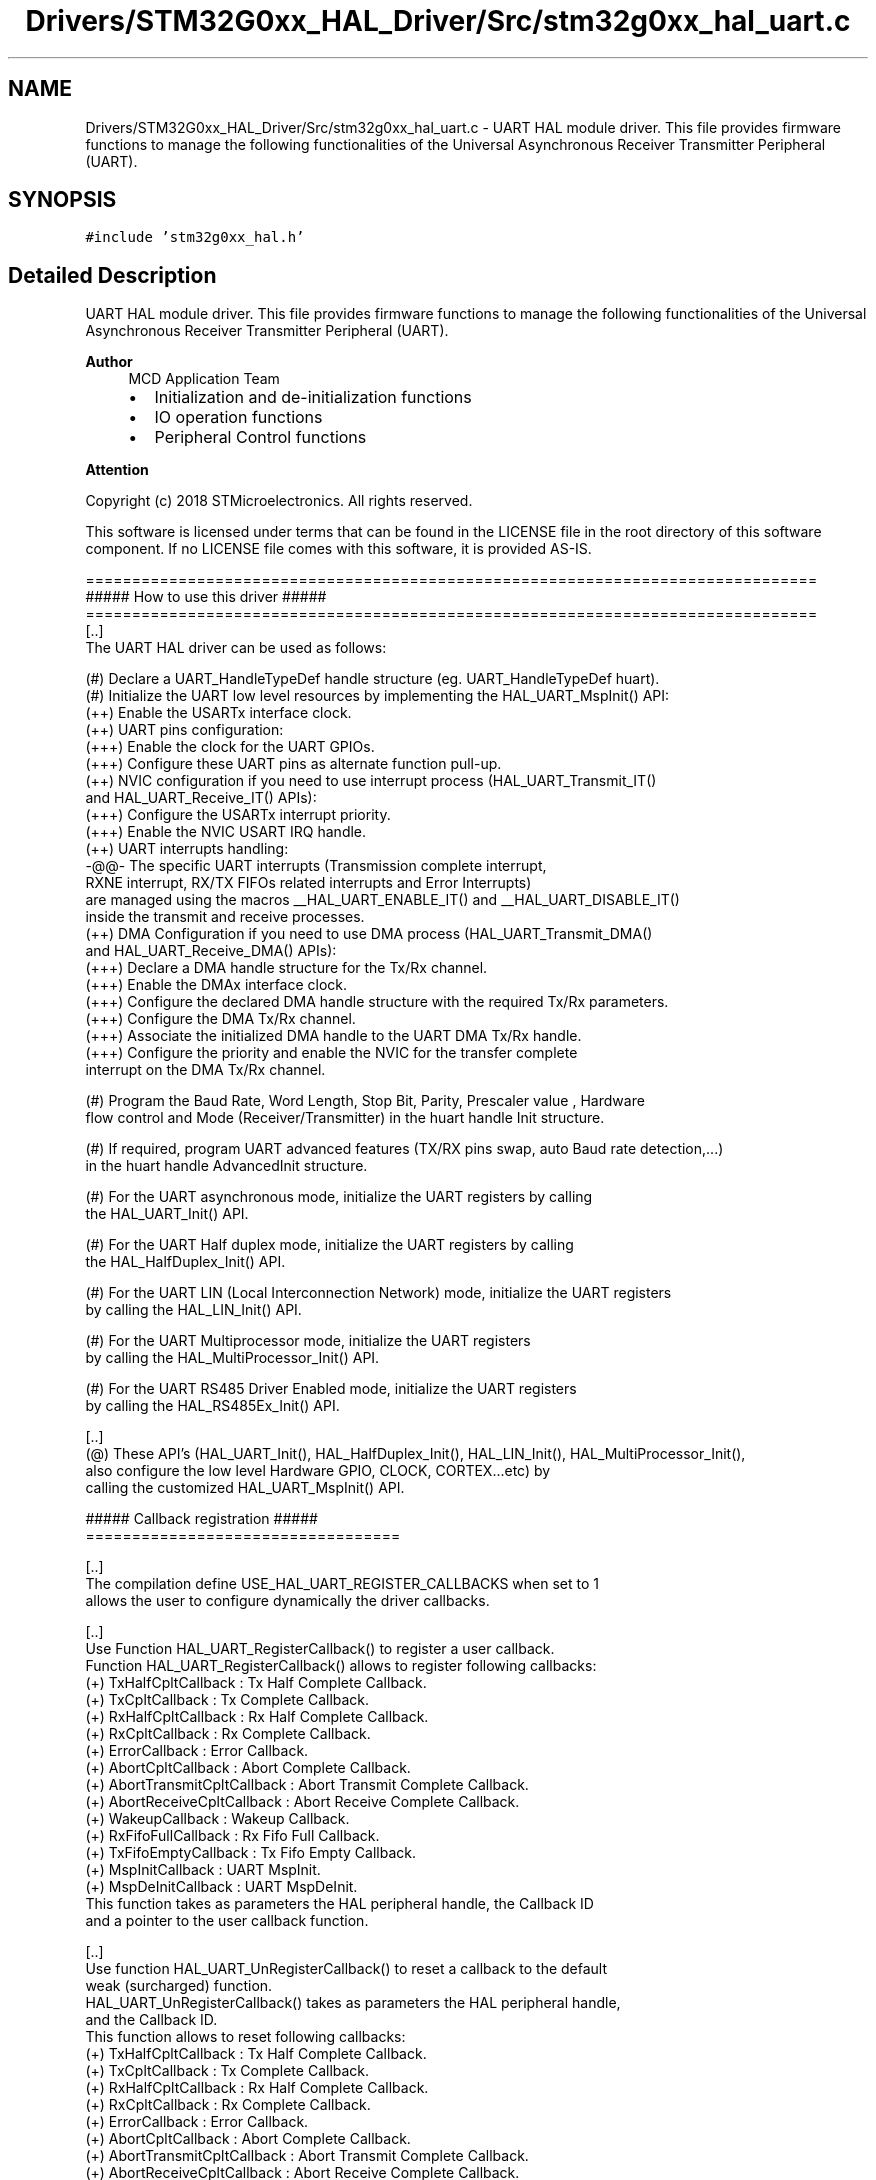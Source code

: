 .TH "Drivers/STM32G0xx_HAL_Driver/Src/stm32g0xx_hal_uart.c" 3 "Version 1.0.0" "Radar" \" -*- nroff -*-
.ad l
.nh
.SH NAME
Drivers/STM32G0xx_HAL_Driver/Src/stm32g0xx_hal_uart.c \- UART HAL module driver\&. This file provides firmware functions to manage the following functionalities of the Universal Asynchronous Receiver Transmitter Peripheral (UART)\&.  

.SH SYNOPSIS
.br
.PP
\fC#include 'stm32g0xx_hal\&.h'\fP
.br

.SH "Detailed Description"
.PP 
UART HAL module driver\&. This file provides firmware functions to manage the following functionalities of the Universal Asynchronous Receiver Transmitter Peripheral (UART)\&. 


.PP
\fBAuthor\fP
.RS 4
MCD Application Team
.IP "\(bu" 2
Initialization and de-initialization functions
.IP "\(bu" 2
IO operation functions
.IP "\(bu" 2
Peripheral Control functions
.PP
.RE
.PP
\fBAttention\fP
.RS 4
.RE
.PP
Copyright (c) 2018 STMicroelectronics\&. All rights reserved\&.
.PP
This software is licensed under terms that can be found in the LICENSE file in the root directory of this software component\&. If no LICENSE file comes with this software, it is provided AS-IS\&.
.PP
.PP
.nf
===============================================================================
                       ##### How to use this driver #####
===============================================================================
 [\&.\&.]
   The UART HAL driver can be used as follows:

   (#) Declare a UART_HandleTypeDef handle structure (eg\&. UART_HandleTypeDef huart)\&.
   (#) Initialize the UART low level resources by implementing the HAL_UART_MspInit() API:
       (++) Enable the USARTx interface clock\&.
       (++) UART pins configuration:
           (+++) Enable the clock for the UART GPIOs\&.
           (+++) Configure these UART pins as alternate function pull-up\&.
       (++) NVIC configuration if you need to use interrupt process (HAL_UART_Transmit_IT()
            and HAL_UART_Receive_IT() APIs):
           (+++) Configure the USARTx interrupt priority\&.
           (+++) Enable the NVIC USART IRQ handle\&.
       (++) UART interrupts handling:
             -@@-  The specific UART interrupts (Transmission complete interrupt,
               RXNE interrupt, RX/TX FIFOs related interrupts and Error Interrupts)
               are managed using the macros __HAL_UART_ENABLE_IT() and __HAL_UART_DISABLE_IT()
               inside the transmit and receive processes\&.
       (++) DMA Configuration if you need to use DMA process (HAL_UART_Transmit_DMA()
            and HAL_UART_Receive_DMA() APIs):
           (+++) Declare a DMA handle structure for the Tx/Rx channel\&.
           (+++) Enable the DMAx interface clock\&.
           (+++) Configure the declared DMA handle structure with the required Tx/Rx parameters\&.
           (+++) Configure the DMA Tx/Rx channel\&.
           (+++) Associate the initialized DMA handle to the UART DMA Tx/Rx handle\&.
           (+++) Configure the priority and enable the NVIC for the transfer complete
                 interrupt on the DMA Tx/Rx channel\&.

   (#) Program the Baud Rate, Word Length, Stop Bit, Parity, Prescaler value , Hardware
       flow control and Mode (Receiver/Transmitter) in the huart handle Init structure\&.

   (#) If required, program UART advanced features (TX/RX pins swap, auto Baud rate detection,\&.\&.\&.)
       in the huart handle AdvancedInit structure\&.

   (#) For the UART asynchronous mode, initialize the UART registers by calling
       the HAL_UART_Init() API\&.

   (#) For the UART Half duplex mode, initialize the UART registers by calling
       the HAL_HalfDuplex_Init() API\&.

   (#) For the UART LIN (Local Interconnection Network) mode, initialize the UART registers
       by calling the HAL_LIN_Init() API\&.

   (#) For the UART Multiprocessor mode, initialize the UART registers
       by calling the HAL_MultiProcessor_Init() API\&.

   (#) For the UART RS485 Driver Enabled mode, initialize the UART registers
       by calling the HAL_RS485Ex_Init() API\&.

   [\&.\&.]
   (@) These API's (HAL_UART_Init(), HAL_HalfDuplex_Init(), HAL_LIN_Init(), HAL_MultiProcessor_Init(),
       also configure the low level Hardware GPIO, CLOCK, CORTEX\&.\&.\&.etc) by
       calling the customized HAL_UART_MspInit() API\&.

   ##### Callback registration #####
   ==================================

   [\&.\&.]
   The compilation define USE_HAL_UART_REGISTER_CALLBACKS when set to 1
   allows the user to configure dynamically the driver callbacks\&.

   [\&.\&.]
   Use Function HAL_UART_RegisterCallback() to register a user callback\&.
   Function HAL_UART_RegisterCallback() allows to register following callbacks:
   (+) TxHalfCpltCallback        : Tx Half Complete Callback\&.
   (+) TxCpltCallback            : Tx Complete Callback\&.
   (+) RxHalfCpltCallback        : Rx Half Complete Callback\&.
   (+) RxCpltCallback            : Rx Complete Callback\&.
   (+) ErrorCallback             : Error Callback\&.
   (+) AbortCpltCallback         : Abort Complete Callback\&.
   (+) AbortTransmitCpltCallback : Abort Transmit Complete Callback\&.
   (+) AbortReceiveCpltCallback  : Abort Receive Complete Callback\&.
   (+) WakeupCallback            : Wakeup Callback\&.
   (+) RxFifoFullCallback        : Rx Fifo Full Callback\&.
   (+) TxFifoEmptyCallback       : Tx Fifo Empty Callback\&.
   (+) MspInitCallback           : UART MspInit\&.
   (+) MspDeInitCallback         : UART MspDeInit\&.
   This function takes as parameters the HAL peripheral handle, the Callback ID
   and a pointer to the user callback function\&.

   [\&.\&.]
   Use function HAL_UART_UnRegisterCallback() to reset a callback to the default
   weak (surcharged) function\&.
   HAL_UART_UnRegisterCallback() takes as parameters the HAL peripheral handle,
   and the Callback ID\&.
   This function allows to reset following callbacks:
   (+) TxHalfCpltCallback        : Tx Half Complete Callback\&.
   (+) TxCpltCallback            : Tx Complete Callback\&.
   (+) RxHalfCpltCallback        : Rx Half Complete Callback\&.
   (+) RxCpltCallback            : Rx Complete Callback\&.
   (+) ErrorCallback             : Error Callback\&.
   (+) AbortCpltCallback         : Abort Complete Callback\&.
   (+) AbortTransmitCpltCallback : Abort Transmit Complete Callback\&.
   (+) AbortReceiveCpltCallback  : Abort Receive Complete Callback\&.
   (+) WakeupCallback            : Wakeup Callback\&.
   (+) RxFifoFullCallback        : Rx Fifo Full Callback\&.
   (+) TxFifoEmptyCallback       : Tx Fifo Empty Callback\&.
   (+) MspInitCallback           : UART MspInit\&.
   (+) MspDeInitCallback         : UART MspDeInit\&.

   [\&.\&.]
   For specific callback RxEventCallback, use dedicated registration/reset functions:
   respectively HAL_UART_RegisterRxEventCallback() , HAL_UART_UnRegisterRxEventCallback()\&.

   [\&.\&.]
   By default, after the HAL_UART_Init() and when the state is HAL_UART_STATE_RESET
   all callbacks are set to the corresponding weak (surcharged) functions:
   examples HAL_UART_TxCpltCallback(), HAL_UART_RxHalfCpltCallback()\&.
   Exception done for MspInit and MspDeInit functions that are respectively
   reset to the legacy weak (surcharged) functions in the HAL_UART_Init()
   and HAL_UART_DeInit() only when these callbacks are null (not registered beforehand)\&.
   If not, MspInit or MspDeInit are not null, the HAL_UART_Init() and HAL_UART_DeInit()
   keep and use the user MspInit/MspDeInit callbacks (registered beforehand)\&.

   [\&.\&.]
   Callbacks can be registered/unregistered in HAL_UART_STATE_READY state only\&.
   Exception done MspInit/MspDeInit that can be registered/unregistered
   in HAL_UART_STATE_READY or HAL_UART_STATE_RESET state, thus registered (user)
   MspInit/DeInit callbacks can be used during the Init/DeInit\&.
   In that case first register the MspInit/MspDeInit user callbacks
   using HAL_UART_RegisterCallback() before calling HAL_UART_DeInit()
   or HAL_UART_Init() function\&.

   [\&.\&.]
   When The compilation define USE_HAL_UART_REGISTER_CALLBACKS is set to 0 or
   not defined, the callback registration feature is not available
   and weak (surcharged) callbacks are used\&..fi
.PP
 
.SH "Author"
.PP 
Generated automatically by Doxygen for Radar from the source code\&.

